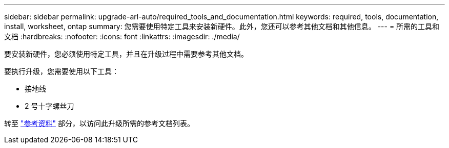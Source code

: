 ---
sidebar: sidebar 
permalink: upgrade-arl-auto/required_tools_and_documentation.html 
keywords: required, tools, documentation, install, worksheet, ontap 
summary: 您需要使用特定工具来安装新硬件。此外，您还可以参考其他文档和其他信息。 
---
= 所需的工具和文档
:hardbreaks:
:nofooter: 
:icons: font
:linkattrs: 
:imagesdir: ./media/


[role="lead"]
要安装新硬件，您必须使用特定工具，并且在升级过程中需要参考其他文档。

要执行升级，您需要使用以下工具：

* 接地线
* 2 号十字螺丝刀


转至 link:other_references.html["参考资料"] 部分，以访问此升级所需的参考文档列表。
